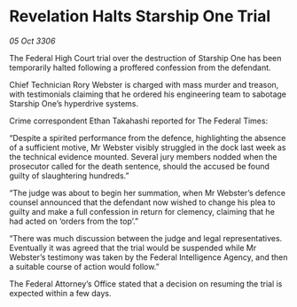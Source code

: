 * Revelation Halts Starship One Trial

/05 Oct 3306/

The Federal High Court trial over the destruction of Starship One has been temporarily halted following a proffered confession from the defendant. 

Chief Technician Rory Webster is charged with mass murder and treason, with testimonials claiming that he ordered his engineering team to sabotage Starship One’s hyperdrive systems. 

Crime correspondent Ethan Takahashi reported for The Federal Times: 

“Despite a spirited performance from the defence, highlighting the absence of a sufficient motive, Mr Webster visibly struggled in the dock last week as the technical evidence mounted. Several jury members nodded when the prosecutor called for the death sentence, should the accused be found guilty of slaughtering hundreds.” 

“The judge was about to begin her summation, when Mr Webster’s defence counsel announced that the defendant now wished to change his plea to guilty and make a full confession in return for clemency, claiming that he had acted on ‘orders from the top’.” 

“There was much discussion between the judge and legal representatives. Eventually it was agreed that the trial would be suspended while Mr Webster’s testimony was taken by the Federal Intelligence Agency, and then a suitable course of action would follow.” 

The Federal Attorney’s Office stated that a decision on resuming the trial is expected within a few days.